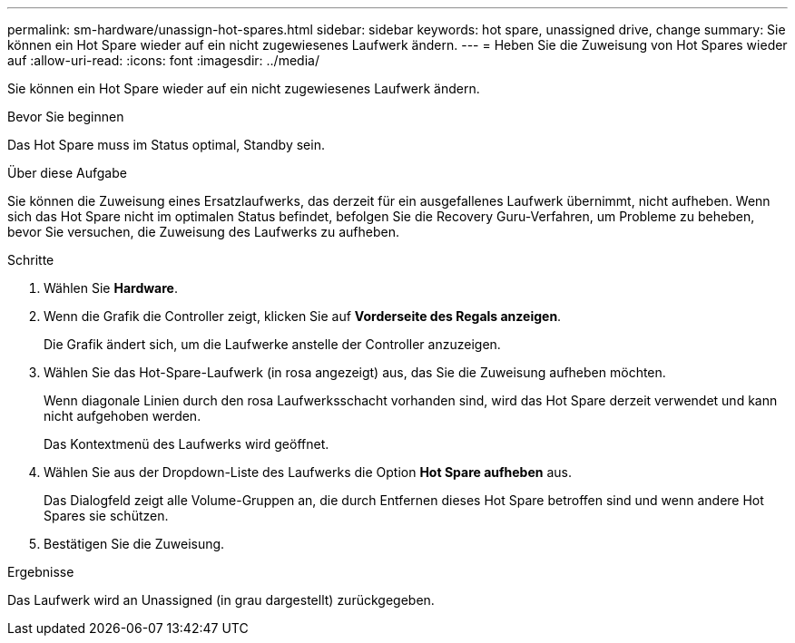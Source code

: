 ---
permalink: sm-hardware/unassign-hot-spares.html 
sidebar: sidebar 
keywords: hot spare, unassigned drive, change 
summary: Sie können ein Hot Spare wieder auf ein nicht zugewiesenes Laufwerk ändern. 
---
= Heben Sie die Zuweisung von Hot Spares wieder auf
:allow-uri-read: 
:icons: font
:imagesdir: ../media/


[role="lead"]
Sie können ein Hot Spare wieder auf ein nicht zugewiesenes Laufwerk ändern.

.Bevor Sie beginnen
Das Hot Spare muss im Status optimal, Standby sein.

.Über diese Aufgabe
Sie können die Zuweisung eines Ersatzlaufwerks, das derzeit für ein ausgefallenes Laufwerk übernimmt, nicht aufheben. Wenn sich das Hot Spare nicht im optimalen Status befindet, befolgen Sie die Recovery Guru-Verfahren, um Probleme zu beheben, bevor Sie versuchen, die Zuweisung des Laufwerks zu aufheben.

.Schritte
. Wählen Sie *Hardware*.
. Wenn die Grafik die Controller zeigt, klicken Sie auf *Vorderseite des Regals anzeigen*.
+
Die Grafik ändert sich, um die Laufwerke anstelle der Controller anzuzeigen.

. Wählen Sie das Hot-Spare-Laufwerk (in rosa angezeigt) aus, das Sie die Zuweisung aufheben möchten.
+
Wenn diagonale Linien durch den rosa Laufwerksschacht vorhanden sind, wird das Hot Spare derzeit verwendet und kann nicht aufgehoben werden.

+
Das Kontextmenü des Laufwerks wird geöffnet.

. Wählen Sie aus der Dropdown-Liste des Laufwerks die Option *Hot Spare aufheben* aus.
+
Das Dialogfeld zeigt alle Volume-Gruppen an, die durch Entfernen dieses Hot Spare betroffen sind und wenn andere Hot Spares sie schützen.

. Bestätigen Sie die Zuweisung.


.Ergebnisse
Das Laufwerk wird an Unassigned (in grau dargestellt) zurückgegeben.
